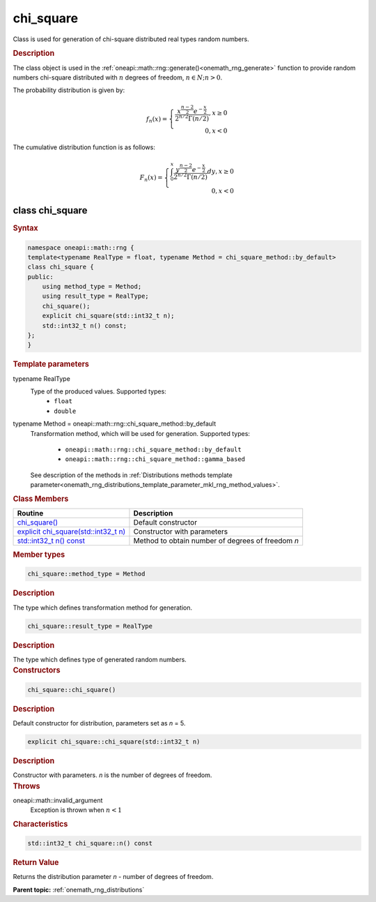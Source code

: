 .. SPDX-FileCopyrightText: 2019-2020 Intel Corporation
..
.. SPDX-License-Identifier: CC-BY-4.0

.. _onemath_rng_chi_square:

chi_square
==========

Class is used for generation of chi-square distributed real types random numbers.

.. _onemath_rng_chi_square_description:

.. rubric:: Description

The class object is used in the :ref:`oneapi::math::rng::generate()<onemath_rng_generate>` function to provide random numbers chi-square distributed with :math:`n` degrees of freedom, :math:`n \in N; n > 0`.

The probability distribution is given by:

.. math::

    f_{n}(x) = \left\{ \begin{array}{rcl} \frac{x^{\frac{n - 2}{2}}e^{-\frac{x}{2}}}{2^{n/2}\Gamma(n/2)}, x \ge 0 \\ 0, x < 0 \end{array}\right.

The cumulative distribution function is as follows:

.. math::

    F_{n}(x) = \left\{ \begin{array}{rcl} \int^{x}_{0}\frac{y^{\frac{n - 2}{2}}e^{-\frac{x}{2}}}{2^{n/2}\Gamma(n/2)}dy, x \ge 0 \\ 0, x < 0 \end{array}\right.


.. _onemath_rng_chi_square_syntax:

class chi_square
----------------

.. rubric:: Syntax

.. code-block:: cpp

    namespace oneapi::math::rng {
    template<typename RealType = float, typename Method = chi_square_method::by_default>
    class chi_square {
    public:
        using method_type = Method;
        using result_type = RealType;
        chi_square();
        explicit chi_square(std::int32_t n);
        std::int32_t n() const;
    };
    }

.. container:: section

    .. rubric:: Template parameters

    .. container:: section

        typename RealType
            Type of the produced values. Supported types:
                * ``float``
                * ``double``

    .. container:: section

        typename Method = oneapi::math::rng::chi_square_method::by_default
            Transformation method, which will be used for generation. Supported types:

                * ``oneapi::math::rng::chi_square_method::by_default``
                * ``oneapi::math::rng::chi_square_method::gamma_based``

            See description of the methods in :ref:`Distributions methods template parameter<onemath_rng_distributions_template_parameter_mkl_rng_method_values>`.

.. container:: section

    .. rubric:: Class Members

    .. list-table::
        :header-rows: 1

        * - Routine
          - Description
        * - `chi_square()`_
          - Default constructor
        * - `explicit chi_square(std::int32_t n)`_
          - Constructor with parameters
        * - `std::int32_t n() const`_
          - Method to obtain number of degrees of freedom `n`

.. container:: section

    .. rubric:: Member types

    .. container:: section

        .. code-block:: cpp

            chi_square::method_type = Method

        .. container:: section

            .. rubric:: Description

            The type which defines transformation method for generation.

    .. container:: section

        .. code-block:: cpp

            chi_square::result_type = RealType

        .. container:: section

            .. rubric:: Description

            The type which defines type of generated random numbers.

.. container:: section

    .. rubric:: Constructors

    .. container:: section

        .. _`chi_square()`:

        .. code-block:: cpp

            chi_square::chi_square()

        .. container:: section

            .. rubric:: Description

            Default constructor for distribution, parameters set as `n` = 5.

    .. container:: section

        .. _`explicit chi_square(std::int32_t n)`:

        .. code-block:: cpp

            explicit chi_square::chi_square(std::int32_t n)

        .. container:: section

            .. rubric:: Description

            Constructor with parameters. `n` is the number of degrees of freedom.

        .. container:: section

            .. rubric:: Throws

            oneapi::math::invalid_argument
                Exception is thrown when :math:`n < 1`

.. container:: section

    .. rubric:: Characteristics

    .. container:: section

        .. _`std::int32_t n() const`:

        .. code-block:: cpp

            std::int32_t chi_square::n() const

        .. container:: section

            .. rubric:: Return Value

            Returns the distribution parameter `n` - number of degrees of freedom.

**Parent topic:** :ref:`onemath_rng_distributions`
